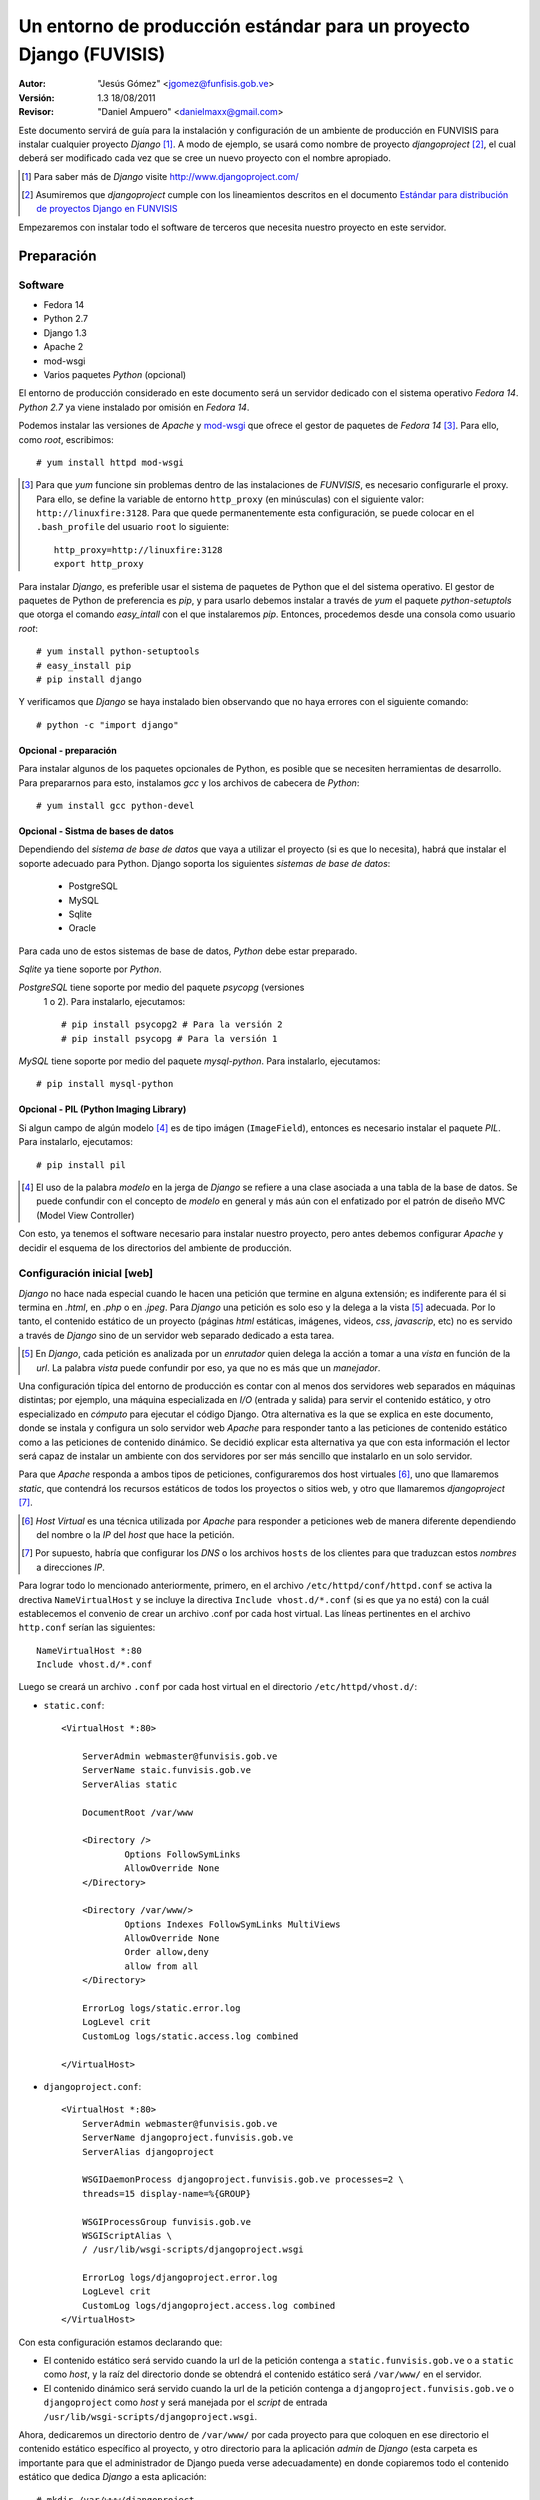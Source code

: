 ===================================================================
Un entorno de producción estándar para un proyecto Django (FUVISIS)
===================================================================

:Autor:
	"Jesús Gómez" <jgomez@funfisis.gob.ve>

:Versión: 1.3 18/08/2011

:Revisor:
	"Daniel Ampuero" <danielmaxx@gmail.com>

Este documento servirá de guía para la instalación y configuración de
un ambiente de producción en FUNVISIS para instalar cualquier proyecto
*Django* [#]_.  A modo de ejemplo, se usará como nombre de proyecto
*djangoproject* [#]_, el cual deberá ser modificado cada vez que se
cree un nuevo proyecto con el nombre apropiado.

.. [#] Para saber más de *Django* visite http://www.djangoproject.com/

.. [#] Asumiremos que *djangoproject* cumple con los lineamientos
   descritos en el documento `Estándar para distribución de proyectos
   Django en FUNVISIS <distro_django_funvisis.html>`_

Empezaremos con instalar todo el software de terceros que necesita
nuestro proyecto en este servidor.

Preparación
===========

Software
--------

- Fedora 14
- Python 2.7
- Django 1.3
- Apache 2
- mod-wsgi
- Varios paquetes *Python* (opcional)

El entorno de producción considerado en este documento será un
servidor dedicado con el sistema operativo *Fedora 14*. *Python 2.7*
ya viene instalado por omisión en *Fedora 14*.

Podemos instalar las versiones de *Apache* y mod-wsgi_ que ofrece el 
gestor de paquetes de *Fedora 14* [#]_. Para ello, como *root*, 
escribimos::

    # yum install httpd mod-wsgi

.. [#] Para que *yum* funcione sin problemas dentro de las
   instalaciones de *FUNVISIS*, es necesario configurarle el
   proxy. Para ello, se define la variable de entorno ``http_proxy``
   (en minúsculas) con el siguiente valor:
   ``http://linuxfire:3128``. Para que quede permanentemente esta
   configuración, se puede colocar en el ``.bash_profile`` del usuario
   ``root`` lo siguiente::

       http_proxy=http://linuxfire:3128
       export http_proxy

.. _mod-wsgi: *mod-wsgi* le da soporte a Apache del estándar WSGI_ de
   *Python*

.. _WSGI: http://www.python.org/dev/peps/pep-0333/

Para instalar *Django*, es preferible usar el sistema de paquetes de
Python que el del sistema operativo. El gestor de paquetes de Python
de preferencia es *pip*, y para usarlo debemos instalar a través de
*yum* el paquete *python-setuptols* que otorga el comando
*easy_intall* con el que instalaremos *pip*. Entonces, procedemos
desde una consola como usuario *root*::

    # yum install python-setuptools
    # easy_install pip
    # pip install django

Y verificamos que *Django* se haya instalado bien observando que no
haya errores con el siguiente comando::

    # python -c "import django"


Opcional - preparación
~~~~~~~~~~~~~~~~~~~~~~

Para instalar algunos de los paquetes opcionales de Python, es posible
que se necesiten herramientas de desarrollo. Para prepararnos para
esto, instalamos *gcc* y los archivos de cabecera de *Python*::

    # yum install gcc python-devel


Opcional - Sistma de bases de datos
~~~~~~~~~~~~~~~~~~~~~~~~~~~~~~~~~~~

Dependiendo del *sistema de base de datos* que vaya a utilizar el
proyecto (si es que lo necesita), habrá que instalar el soporte
adecuado para Python. Django soporta los siguientes *sistemas de base
de datos*:

 - PostgreSQL
 - MySQL
 - Sqlite
 - Oracle

Para cada uno de estos sistemas de base de datos, *Python* debe estar
preparado.

*Sqlite* ya tiene soporte por *Python*.

*PostgreSQL* tiene soporte por medio del paquete *psycopg* (versiones
 1 o 2). Para instalarlo, ejecutamos::

     # pip install psycopg2 # Para la versión 2
     # pip install psycopg # Para la versión 1

*MySQL* tiene soporte por medio del paquete *mysql-python*. Para
instalarlo, ejecutamos::

    # pip install mysql-python

Opcional - PIL (Python Imaging Library)
~~~~~~~~~~~~~~~~~~~~~~~~~~~~~~~~~~~~~~~

Si algun campo de algún modelo [#]_ es de tipo imágen
(``ImageField``), entonces es necesario instalar el paquete
*PIL*. Para instalarlo, ejecutamos::

    # pip install pil

.. [#] El uso de la palabra *modelo* en la jerga de *Django* se
   refiere a una clase asociada a una tabla de la base de datos. Se
   puede confundir con el concepto de *modelo* en general y más aún
   con el enfatizado por el patrón de diseño MVC (Model View
   Controller)

Con esto, ya tenemos el software necesario para instalar nuestro
proyecto, pero antes debemos configurar *Apache* y decidir el esquema
de los directorios del ambiente de producción.

Configuración inicial [web]
---------------------------

*Django* no hace nada especial cuando le hacen una petición que
termine en alguna extensión; es indiferente para él si termina en
*.html*, en *.php* o en *.jpeg*. Para *Django* una petición es solo
eso y la delega a la vista [#]_ adecuada. Por lo tanto, el contenido
estático de un proyecto (páginas *html* estáticas, imágenes, videos,
*css*, *javascrip*, etc) no es servido a través de *Django* sino de un
servidor web separado dedicado a esta tarea.

.. [#] En *Django*, cada petición es analizada por un *enrutador*
   quien delega la acción a tomar a una *vista* en función de la
   *url*. La palabra *vista* puede confundir por eso, ya que no es más
   que un *manejador*.

Una configuración típica del entorno de producción es contar con al
menos dos servidores web separados en máquinas distintas; por
ejemplo, una máquina especializada en *I/O* (entrada y salida) para
servir el contenido estático, y otro especializado en *cómputo* para
ejecutar el código Django. Otra alternativa es la que se explica en
este documento, donde se instala y configura un solo servidor web
*Apache* para responder tanto a las peticiones de contenido estático
como a las peticiones de contenido dinámico. Se decidió explicar esta
alternativa ya que con esta información el lector será capaz de
instalar un ambiente con dos servidores por ser más sencillo que
instalarlo en un solo servidor.

Para que *Apache* responda a ambos tipos de peticiones, configuraremos
dos host virtuales [#]_, uno que llamaremos *static*, que contendrá los
recursos estáticos de todos los proyectos o sitios web, y otro que
llamaremos *djangoproject* [#]_. 


.. [#] *Host Virtual* es una técnica utilizada por *Apache* para
   responder a peticiones web de manera diferente dependiendo del
   nombre o la *IP* del *host* que hace la petición.

.. [#] Por supuesto, habría que configurar los *DNS* o los archivos
   ``hosts`` de los clientes para que traduzcan estos *nombres* a
   direcciones *IP*.

Para lograr todo lo mencionado anteriormente, primero, en el archivo
``/etc/httpd/conf/httpd.conf`` se activa la drectiva
``NameVirtualHost`` y se incluye la directiva ``Include
vhost.d/*.conf`` (si es que ya no está) con la cuál establecemos el
convenio de crear un archivo .conf por cada host virtual. Las líneas
pertinentes en el archivo ``http.conf`` serían las siguientes::

	NameVirtualHost *:80
	Include vhost.d/*.conf

Luego se creará un archivo ``.conf`` por cada host virtual en el
directorio ``/etc/httpd/vhost.d/``:

- ``static.conf``::

    <VirtualHost *:80>
    
    	ServerAdmin webmaster@funvisis.gob.ve
	ServerName staic.funvisis.gob.ve
	ServerAlias static

    	DocumentRoot /var/www
    
    	<Directory />
    		Options FollowSymLinks
    		AllowOverride None
    	</Directory>
    
    	<Directory /var/www/>
    		Options Indexes FollowSymLinks MultiViews
    		AllowOverride None
    		Order allow,deny
    		allow from all
    	</Directory>
    
    	ErrorLog logs/static.error.log
    	LogLevel crit
    	CustomLog logs/static.access.log combined
    
    </VirtualHost>

- ``djangoproject.conf``::

    <VirtualHost *:80>
    	ServerAdmin webmaster@funvisis.gob.ve
    	ServerName djangoproject.funvisis.gob.ve
    	ServerAlias djangoproject
    
    	WSGIDaemonProcess djangoproject.funvisis.gob.ve processes=2 \
	threads=15 display-name=%{GROUP}

    	WSGIProcessGroup funvisis.gob.ve
    	WSGIScriptAlias \
	/ /usr/lib/wsgi-scripts/djangoproject.wsgi
    
    	ErrorLog logs/djangoproject.error.log
    	LogLevel crit
    	CustomLog logs/djangoproject.access.log combined
    </VirtualHost>

Con esta configuración estamos declarando que:

- El contenido estático será servido cuando la url de la petición
  contenga a ``static.funvisis.gob.ve`` o a ``static`` como
  *host*, y la raíz del directorio donde se obtendrá el
  contenido estático será ``/var/www/`` en el servidor.
- El contenido dinámico será servido cuando la url de la petición
  contenga a ``djangoproject.funvisis.gob.ve`` o ``djangoproject`` 
  como *host* y será manejada por el *script* de entrada 
  ``/usr/lib/wsgi-scripts/djangoproject.wsgi``.

Ahora, dedicaremos un directorio dentro de ``/var/www/`` por cada
proyecto para que coloquen en ese directorio el contenido estático
específico al proyecto, y otro directorio para la aplicación *admin*
de *Django* (esta carpeta es importante para que el administrador de
Django pueda verse adecuadamente) en donde copiaremos todo el
contenido estático que dedica *Django* a esta aplicación::

    # mkdir /var/www/djangoproject
    # mkdir /var/www/admin
    # cp -r \
    /usr/lib/python2.7/site-packages/django/contrib/admin/media/* \
    /var/www/admin

El punto de entrada de los proyectos *Django* cuando los sirve
*Apache* con *WSGI* es un pequeño script ``.wsgi``. Así como es
sugerido tener un lugar diferente para los scripts *CGI* en el sistema
de archivos totalmente aparte de la raíz del contenido estático (por
ejemplo, ``/usr/lib/cgi-bin/`` en sistemas tipo *Debian*) se
recomienda tener almacenados los scripts *WSGI* en un lugar similar;
en nuestro caso, elegimos ``/usr/lib/wsgi-scripts/``. Por lo tanto,
debemos crear este directorio::

    # mkdir /usr/lib/wsgi-scripts

El directorio dedicado a los proyectos *Django* será
``/usr/lib/django-projects``. Como detalle, colocaremos en ese
directorio un directorio llamado ``base-templates`` donde irán las
plantillas que puedan ser reutilizadas por otras aplicaciones. Así que
creamos estos directorios::

    # mkdir -p /usr/lib/django-projects/base-templates

Y hacemos que este directorio esté en la ruta de búsqueda de *Python*
colocando un archivo ``.pth`` en ``/usr/lib/python2.7/site-packages/``
con el siguiente contenido: ``/usr/lib/django-projects``::

    # echo "/usr/lib/django-projects" >> \
    /usr/lib/python2.7/site-packages/funvisis.pth

Hecho todo esto, reiniciamos el servidor ``Apache``::

    # service httpd restart

Instalación
===========

Ya que los proyectos *Django* que instalaremos en este entorno
entienden el estándar descrito en este documento y el descrito en el
documento [2]_, en teoría debería bastar con ejecutar el script
``setup.py`` del proyecto adecuadamente.

Primero, debemos obtener el paquete del proyecto. Una manera
hipotética es que encontrándose en un servidor de archivos de la
fundación llamado ``code.funvisis.gob.ve`` [#]_, lo obtendríamos, por
ejemplo, de la siguiente manera::

    # wget -cb http://code.funvisis.gob.ve/djangoproject/lastest

Y por último, descomprimimos el paquete y lo instalamos con::

    # tar -xzf djangoproject-0.1.tar.gz
    # cd djangoproject
    # python setup.py install

.. [#] Con esto queda abierta la sugerencia de establecer un servidor
   de código donde se mantendría un repositorio de software
   oficialmente producido y mantenido por la fundación.

.. Explicar:

.. - ¿Qué hace el ``setup.py``?¿dónde coloca qué?
.. - las opciones de instalación para cambiar la conducta por omisión de
..   ``setup.py``

Configuración final [Base de datos]
-----------------------------------

Por último, configuramos el acceso a la base de datos (en caso de que
sea pertinente) editando el archivo ``settings.py`` que luego de la
instalación por omisión se encuentra en el directorio
``/usr/lib/django-projects/djangoproject/``. El siguiente ejemplo
supone una base de datos llamada ``djangoproject`` en un servidor de
base de datos *PostgreSQL* (soportado por *Python* a través de
*psycop2*) en el host ``bd.funvisis.gob.ve`` accesible a través del
puerto ``5432``, con un usuario llamado ``djangoproject`` con
suficientes privilegios para utilizar todo el proyecto y su contraseña
es ``jojoto``. Traducido a *Python* en el ``settings.py``::

    DATABASES = {
        'default': {
            'ENGINE': 'django.db.backends.postgresql_psycopg2',
            'NAME': 'djangoproject',
            'USER': 'djangoproject',
            'PASSWORD': 'jojoto',
            'HOST': 'bd.funvisis.gob.ve',
            'PORT': '5432',
        }
    }

Si la base de datos está recien creada, se inicializa con el siguiente
comando (si se hizo una instalación personalizada, entonces hay que
ajustar la ruta del comando ``manage.py``)::

    #python /usr/lib/django-projects/sismocaracas/manage.py syncdb

FIN
===

Ya está instalado el proyecto en el entorno de producción. Para
ponerlo a prueba, solo basta con visitar el proyecto en:
``http://djangoproject.funvisis.gob.ve/``
